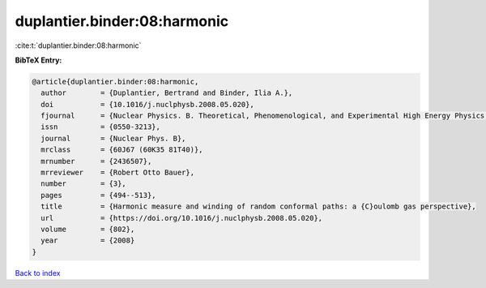 duplantier.binder:08:harmonic
=============================

:cite:t:`duplantier.binder:08:harmonic`

**BibTeX Entry:**

.. code-block:: bibtex

   @article{duplantier.binder:08:harmonic,
     author        = {Duplantier, Bertrand and Binder, Ilia A.},
     doi           = {10.1016/j.nuclphysb.2008.05.020},
     fjournal      = {Nuclear Physics. B. Theoretical, Phenomenological, and Experimental High Energy Physics. Quantum Field Theory and Statistical Systems},
     issn          = {0550-3213},
     journal       = {Nuclear Phys. B},
     mrclass       = {60J67 (60K35 81T40)},
     mrnumber      = {2436507},
     mrreviewer    = {Robert Otto Bauer},
     number        = {3},
     pages         = {494--513},
     title         = {Harmonic measure and winding of random conformal paths: a {C}oulomb gas perspective},
     url           = {https://doi.org/10.1016/j.nuclphysb.2008.05.020},
     volume        = {802},
     year          = {2008}
   }

`Back to index <../By-Cite-Keys.html>`_
